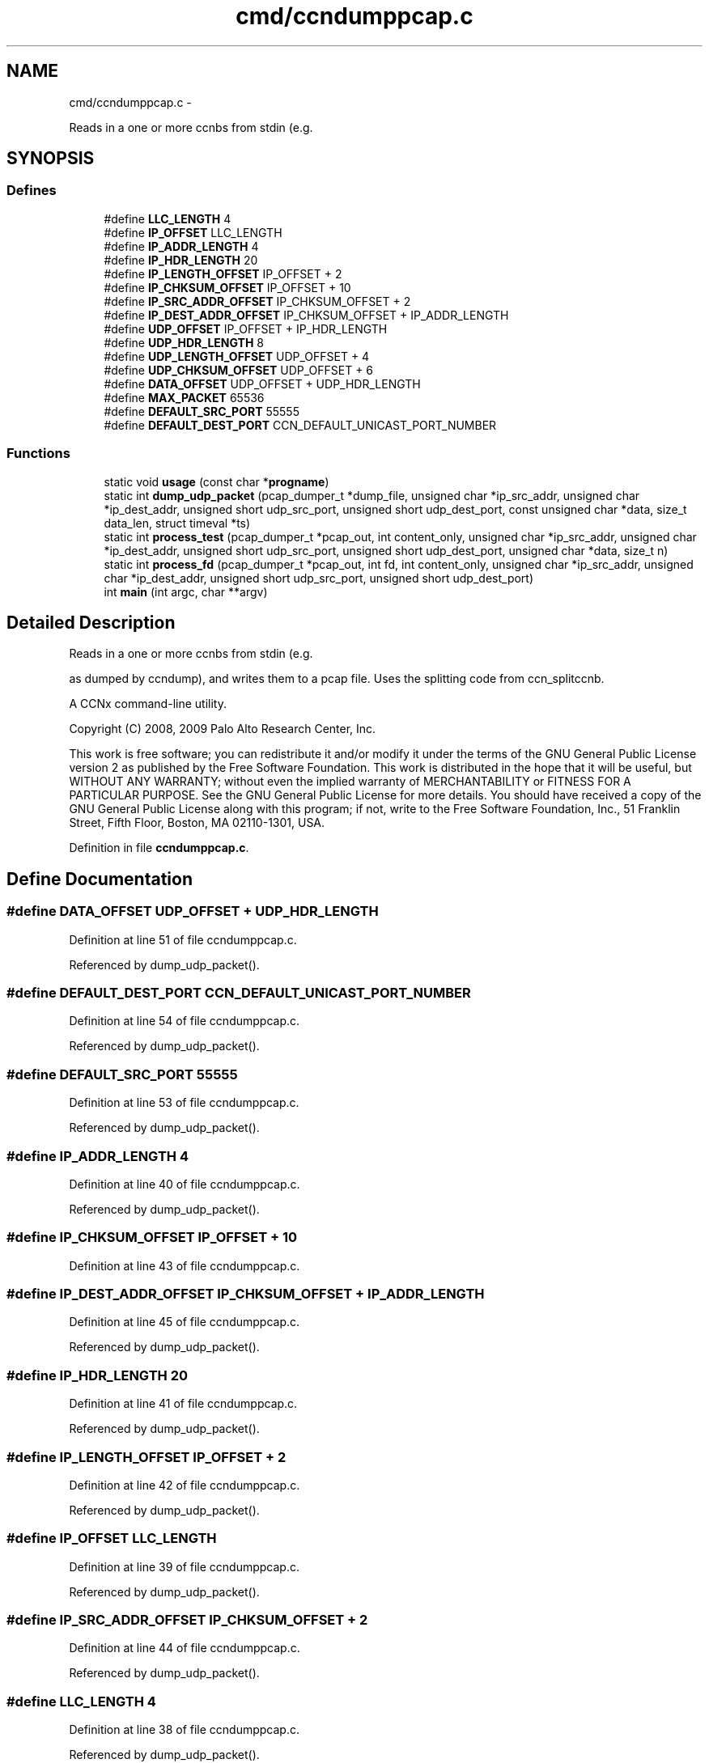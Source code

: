 .TH "cmd/ccndumppcap.c" 3 "4 Feb 2013" "Version 0.7.1" "Content-Centric Networking in C" \" -*- nroff -*-
.ad l
.nh
.SH NAME
cmd/ccndumppcap.c \- 
.PP
Reads in a one or more ccnbs from stdin (e.g.  

.SH SYNOPSIS
.br
.PP
.SS "Defines"

.in +1c
.ti -1c
.RI "#define \fBLLC_LENGTH\fP   4"
.br
.ti -1c
.RI "#define \fBIP_OFFSET\fP   LLC_LENGTH"
.br
.ti -1c
.RI "#define \fBIP_ADDR_LENGTH\fP   4"
.br
.ti -1c
.RI "#define \fBIP_HDR_LENGTH\fP   20"
.br
.ti -1c
.RI "#define \fBIP_LENGTH_OFFSET\fP   IP_OFFSET + 2"
.br
.ti -1c
.RI "#define \fBIP_CHKSUM_OFFSET\fP   IP_OFFSET + 10"
.br
.ti -1c
.RI "#define \fBIP_SRC_ADDR_OFFSET\fP   IP_CHKSUM_OFFSET + 2"
.br
.ti -1c
.RI "#define \fBIP_DEST_ADDR_OFFSET\fP   IP_CHKSUM_OFFSET + IP_ADDR_LENGTH"
.br
.ti -1c
.RI "#define \fBUDP_OFFSET\fP   IP_OFFSET + IP_HDR_LENGTH"
.br
.ti -1c
.RI "#define \fBUDP_HDR_LENGTH\fP   8"
.br
.ti -1c
.RI "#define \fBUDP_LENGTH_OFFSET\fP   UDP_OFFSET + 4"
.br
.ti -1c
.RI "#define \fBUDP_CHKSUM_OFFSET\fP   UDP_OFFSET + 6"
.br
.ti -1c
.RI "#define \fBDATA_OFFSET\fP   UDP_OFFSET + UDP_HDR_LENGTH"
.br
.ti -1c
.RI "#define \fBMAX_PACKET\fP   65536"
.br
.ti -1c
.RI "#define \fBDEFAULT_SRC_PORT\fP   55555"
.br
.ti -1c
.RI "#define \fBDEFAULT_DEST_PORT\fP   CCN_DEFAULT_UNICAST_PORT_NUMBER"
.br
.in -1c
.SS "Functions"

.in +1c
.ti -1c
.RI "static void \fBusage\fP (const char *\fBprogname\fP)"
.br
.ti -1c
.RI "static int \fBdump_udp_packet\fP (pcap_dumper_t *dump_file, unsigned char *ip_src_addr, unsigned char *ip_dest_addr, unsigned short udp_src_port, unsigned short udp_dest_port, const unsigned char *data, size_t data_len, struct timeval *ts)"
.br
.ti -1c
.RI "static int \fBprocess_test\fP (pcap_dumper_t *pcap_out, int content_only, unsigned char *ip_src_addr, unsigned char *ip_dest_addr, unsigned short udp_src_port, unsigned short udp_dest_port, unsigned char *data, size_t n)"
.br
.ti -1c
.RI "static int \fBprocess_fd\fP (pcap_dumper_t *pcap_out, int fd, int content_only, unsigned char *ip_src_addr, unsigned char *ip_dest_addr, unsigned short udp_src_port, unsigned short udp_dest_port)"
.br
.ti -1c
.RI "int \fBmain\fP (int argc, char **argv)"
.br
.in -1c
.SH "Detailed Description"
.PP 
Reads in a one or more ccnbs from stdin (e.g. 

as dumped by ccndump), and writes them to a pcap file. Uses the splitting code from ccn_splitccnb.
.PP
A CCNx command-line utility.
.PP
Copyright (C) 2008, 2009 Palo Alto Research Center, Inc.
.PP
This work is free software; you can redistribute it and/or modify it under the terms of the GNU General Public License version 2 as published by the Free Software Foundation. This work is distributed in the hope that it will be useful, but WITHOUT ANY WARRANTY; without even the implied warranty of MERCHANTABILITY or FITNESS FOR A PARTICULAR PURPOSE. See the GNU General Public License for more details. You should have received a copy of the GNU General Public License along with this program; if not, write to the Free Software Foundation, Inc., 51 Franklin Street, Fifth Floor, Boston, MA 02110-1301, USA. 
.PP
Definition in file \fBccndumppcap.c\fP.
.SH "Define Documentation"
.PP 
.SS "#define DATA_OFFSET   UDP_OFFSET + UDP_HDR_LENGTH"
.PP
Definition at line 51 of file ccndumppcap.c.
.PP
Referenced by dump_udp_packet().
.SS "#define DEFAULT_DEST_PORT   CCN_DEFAULT_UNICAST_PORT_NUMBER"
.PP
Definition at line 54 of file ccndumppcap.c.
.PP
Referenced by dump_udp_packet().
.SS "#define DEFAULT_SRC_PORT   55555"
.PP
Definition at line 53 of file ccndumppcap.c.
.PP
Referenced by dump_udp_packet().
.SS "#define IP_ADDR_LENGTH   4"
.PP
Definition at line 40 of file ccndumppcap.c.
.PP
Referenced by dump_udp_packet().
.SS "#define IP_CHKSUM_OFFSET   IP_OFFSET + 10"
.PP
Definition at line 43 of file ccndumppcap.c.
.SS "#define IP_DEST_ADDR_OFFSET   IP_CHKSUM_OFFSET + IP_ADDR_LENGTH"
.PP
Definition at line 45 of file ccndumppcap.c.
.PP
Referenced by dump_udp_packet().
.SS "#define IP_HDR_LENGTH   20"
.PP
Definition at line 41 of file ccndumppcap.c.
.PP
Referenced by dump_udp_packet().
.SS "#define IP_LENGTH_OFFSET   IP_OFFSET + 2"
.PP
Definition at line 42 of file ccndumppcap.c.
.PP
Referenced by dump_udp_packet().
.SS "#define IP_OFFSET   LLC_LENGTH"
.PP
Definition at line 39 of file ccndumppcap.c.
.PP
Referenced by dump_udp_packet().
.SS "#define IP_SRC_ADDR_OFFSET   IP_CHKSUM_OFFSET + 2"
.PP
Definition at line 44 of file ccndumppcap.c.
.PP
Referenced by dump_udp_packet().
.SS "#define LLC_LENGTH   4"
.PP
Definition at line 38 of file ccndumppcap.c.
.PP
Referenced by dump_udp_packet().
.SS "#define MAX_PACKET   65536"
.PP
Definition at line 52 of file ccndumppcap.c.
.PP
Referenced by dump_udp_packet(), and main().
.SS "#define UDP_CHKSUM_OFFSET   UDP_OFFSET + 6"
.PP
Definition at line 50 of file ccndumppcap.c.
.SS "#define UDP_HDR_LENGTH   8"
.PP
Definition at line 48 of file ccndumppcap.c.
.PP
Referenced by dump_udp_packet().
.SS "#define UDP_LENGTH_OFFSET   UDP_OFFSET + 4"
.PP
Definition at line 49 of file ccndumppcap.c.
.PP
Referenced by dump_udp_packet().
.SS "#define UDP_OFFSET   IP_OFFSET + IP_HDR_LENGTH"
.PP
Definition at line 47 of file ccndumppcap.c.
.PP
Referenced by dump_udp_packet().
.SH "Function Documentation"
.PP 
.SS "static int dump_udp_packet (pcap_dumper_t * dump_file, unsigned char * ip_src_addr, unsigned char * ip_dest_addr, unsigned short udp_src_port, unsigned short udp_dest_port, const unsigned char * data, size_t data_len, struct timeval * ts)\fC [static]\fP"
.PP
Definition at line 69 of file ccndumppcap.c.
.PP
Referenced by process_test().
.SS "int main (int argc, char ** argv)"
.PP
Definition at line 248 of file ccndumppcap.c.
.SS "static int process_fd (pcap_dumper_t * pcap_out, int fd, int content_only, unsigned char * ip_src_addr, unsigned char * ip_dest_addr, unsigned short udp_src_port, unsigned short udp_dest_port)\fC [static]\fP"
.PP
Definition at line 223 of file ccndumppcap.c.
.PP
Referenced by main().
.SS "static int process_test (pcap_dumper_t * pcap_out, int content_only, unsigned char * ip_src_addr, unsigned char * ip_dest_addr, unsigned short udp_src_port, unsigned short udp_dest_port, unsigned char * data, size_t n)\fC [static]\fP"
.PP
Definition at line 139 of file ccndumppcap.c.
.PP
Referenced by process_fd().
.SS "static void usage (const char * progname)\fC [static]\fP"
.PP
Definition at line 57 of file ccndumppcap.c.
.SH "Author"
.PP 
Generated automatically by Doxygen for Content-Centric Networking in C from the source code.
